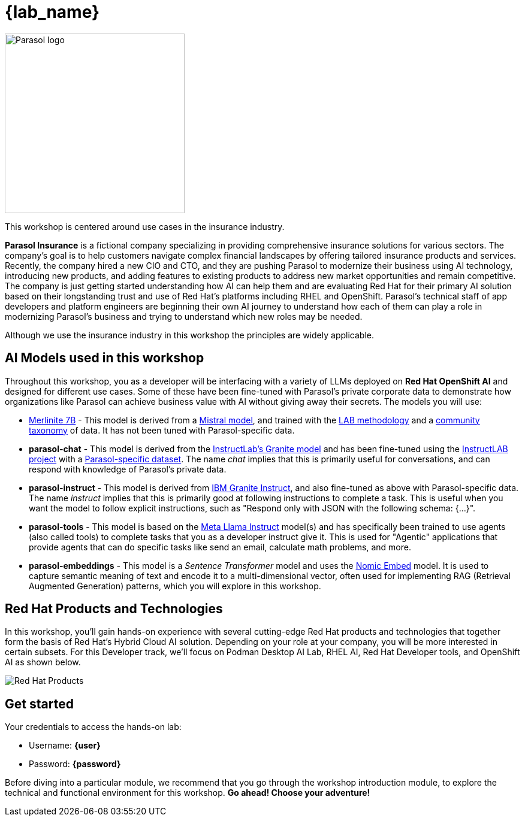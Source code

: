 = {lab_name}

image::parasol_logo.png[Parasol logo,300,float="right",align="center"]

This workshop is centered around use cases in the insurance industry.

**Parasol Insurance** is a fictional company specializing in providing comprehensive insurance solutions for various sectors. The company's goal is to help customers navigate complex financial landscapes by offering tailored insurance products and services. Recently, the company hired a new CIO and CTO, and they are pushing Parasol to modernize their business using AI technology, introducing new products, and adding features to existing products to address new market opportunities and remain competitive. The company is just getting started understanding how AI can help them and are evaluating Red Hat for their primary AI solution based on their longstanding trust and use of Red Hat's platforms including RHEL and OpenShift. Parasol's technical staff of app developers and platform engineers are beginning their own AI journey to understand how each of them can play a role in modernizing Parasol's business and trying to understand which new roles may be needed.

Although we use the insurance industry in this workshop the principles are widely applicable.

== AI Models used in this workshop

Throughout this workshop, you as a developer will be interfacing with a variety of LLMs deployed on *Red Hat OpenShift AI* and designed for different use cases. Some of these have been fine-tuned with Parasol's private corporate data to demonstrate how organizations like Parasol can achieve business value with AI without giving away their secrets. The models you will use:

* https://huggingface.co/instructlab/merlinite-7b-lab[Merlinite 7B^] - This model is derived from a https://huggingface.co/mistralai[Mistral model^], and trained with the https://arxiv.org/abs/2403.01081[LAB methodology^] and a https://github.com/instructlab/taxonomy[community taxonomy] of data. It has not been tuned with Parasol-specific data.

* **parasol-chat** - This model is derived from the https://huggingface.co/instructlab/granite-7b-lab[InstructLab's Granite model^] and has been fine-tuned using the https://github.com/instructlab/community[InstructLAB project] with a https://github.com/rh-rad-ai-roadshow/parasol-taxonomy[Parasol-specific dataset^]. The name _chat_ implies that this is primarily useful for conversations, and can respond with knowledge of Parasol's private data.

* **parasol-instruct** - This model is derived from https://huggingface.co/ibm-granite/granite-7b-instruct[IBM Granite Instruct], and also fine-tuned as above with Parasol-specific data. The name _instruct_ implies that this is primarily good at following instructions to complete a task. This is useful when you want the model to follow explicit instructions, such as "Respond only with JSON with the following schema: {...}".

* **parasol-tools** - This model is based on the https://huggingface.co/meta-llama/Meta-Llama-3.1-8B-Instruct[Meta Llama Instruct^] model(s) and has specifically been trained to use agents (also called tools) to complete tasks that you as a developer instruct give it. This is used for "Agentic" applications that provide agents that can do specific tasks like send an email, calculate math problems, and more.

* **parasol-embeddings** - This model is a _Sentence Transformer_ model and uses the https://huggingface.co/nomic-ai/nomic-embed-text-v1.5[Nomic Embed] model. It is used to capture semantic meaning of text and encode it to a multi-dimensional vector, often used for implementing RAG (Retrieval Augmented Generation) patterns, which you will explore in this workshop.

== Red Hat Products and Technologies

In this workshop, you'll gain hands-on experience with several cutting-edge Red Hat products and technologies that together form the basis of Red Hat's Hybrid Cloud AI solution. Depending on your role at your company, you will be more interested in certain subsets. For this Developer track, we'll focus on Podman Desktop AI Lab,
RHEL AI, Red Hat Developer tools, and OpenShift AI as shown below.

image::dev-flow.png[Red Hat Products]

== Get started

Your credentials to access the hands-on lab:

* Username: *{user}*
* Password: *{password}*

Before diving into a particular module, we recommend that you go through the workshop introduction module, to explore the technical and functional environment for this workshop. *Go ahead! Choose your adventure!*